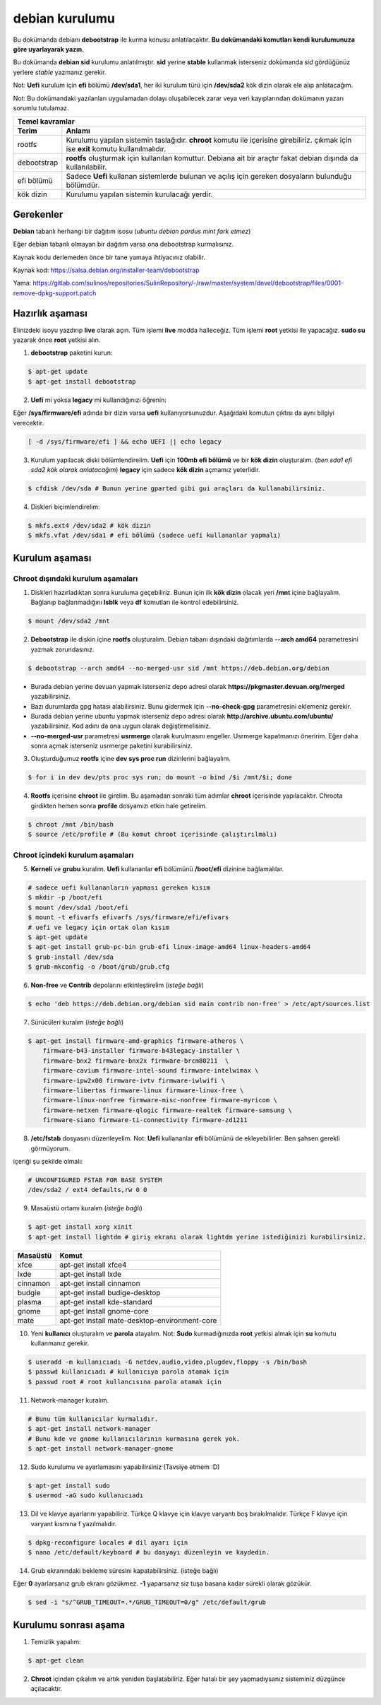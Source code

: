 debian kurulumu
===============

Bu dokümanda debianı **debootstrap** ile kurma konusu anlatılacaktır. **Bu dokümandaki komutları kendi kurulumunuza göre uyarlayarak yazın.**

Bu dokümanda **debian sid** kurulumu anlatılmıştır. **sid** yerine **stable** kullanmak isterseniz dokümanda *sid* gördüğünüz yerlere *stable* yazmanız gerekir.

Not: **Uefi** kurulum için **efi** bölümü **/dev/sda1**, her iki kurulum türü için **/dev/sda2** kök dizin olarak ele alıp anlatacağım.

Not: Bu dokümandaki yazılanları uygulamadan dolayı oluşabilecek zarar veya veri kayıplarından dokümanın yazarı sorumlu tutulamaz.

===========     ========
Temel kavramlar
------------------------
Terim            Anlamı
===========     ========
rootfs          Kurulumu yapılan sistemin taslağıdır. **chroot** komutu ile içerisine girebiliriz. çıkmak için ise **exit** komutu kullanılmalıdır.
debootstrap     **rootfs** oluşturmak için kullanılan komuttur. Debiana ait bir araçtır fakat debian dışında da kullanılabilir.
efi bölümü      Sadece **Uefi** kullanan sistemlerde bulunan ve açılış için gereken dosyaların bulunduğu bölümdür.
kök dizin       Kurulumu yapılan sistemin kurulacağı yerdir.
===========     ========

Gerekenler
^^^^^^^^^^
**Debian** tabanlı herhangi bir dağıtım isosu (*ubuntu debian pardus mint fark etmez*)


Eğer debian tabanlı olmayan bir dağıtım varsa ona debootstrap kurmalısınız. 

Kaynak kodu derlemeden önce bir tane yamaya ihtiyacınız olabilir. 

Kaynak kod: https://salsa.debian.org/installer-team/debootstrap

Yama: https://gitlab.com/sulinos/repositories/SulinRepository/-/raw/master/system/devel/debootstrap/files/0001-remove-dpkg-support.patch


Hazırlık aşaması
^^^^^^^^^^^^^^^^

Elinizdeki isoyu yazdırıp **live** olarak açın. Tüm işlemi **live** modda halleceğiz.
Tüm işlemi **root** yetkisi ile yapacağız. **sudo su** yazarak önce **root** yetkisi alın.


1. **debootstrap** paketini kurun:

.. code-block:: shell

	$ apt-get update
	$ apt-get install debootstrap

2. **Uefi** mi yoksa **legacy** mi kullandığınızı öğrenin:

Eğer **/sys/firmware/efi** adında bir dizin varsa **uefi** kullanıyorsunuzdur. Aşağıdaki komutun çıktısı da aynı bilgiyi verecektir.

.. code-block:: shell

	[ -d /sys/firmware/efi ] && echo UEFI || echo legacy

3. Kurulum yapılacak diski bölümlendirelim. **Uefi** için **100mb efi bölümü** ve bir **kök dizin** oluşturalım. (*ben sda1 efi sda2 kök olarak anlatacağım*) **legacy** için sadece **kök dizin** açmamız yeterlidir.

.. code-block:: shell

	$ cfdisk /dev/sda # Bunun yerine gparted gibi gui araçları da kullanabilirsiniz.

4. Diskleri biçimlendirelim:

.. code-block:: shell

	$ mkfs.ext4 /dev/sda2 # kök dizin
	$ mkfs.vfat /dev/sda1 # efi bölümü (sadece uefi kullananlar yapmalı)

Kurulum aşaması
^^^^^^^^^^^^^^^

Chroot dışındaki kurulum aşamaları
*****************************************

1. Diskleri hazırladıktan sonra kuruluma geçebiliriz. Bunun için ilk **kök dizin** olacak yeri **/mnt** içine bağlayalım. Bağlanıp bağlanmadığını **lsblk** veya **df** komutları ile kontrol edebilirsiniz.

.. code-block:: shell

	$ mount /dev/sda2 /mnt

2. **Debootstrap** ile diskin içine **rootfs** oluşturalım. Debian tabanı dışındaki dağıtımlarda **--arch amd64** parametresini yazmak zorundasınız.

.. code-block:: shell

	$ debootstrap --arch amd64 --no-merged-usr sid /mnt https://deb.debian.org/debian

* Burada debian yerine devuan yapmak isterseniz depo adresi olarak **https://pkgmaster.devuan.org/merged** yazabilirsiniz.
* Bazı durumlarda gpg hatası alabilirsiniz. Bunu gidermek için **--no-check-gpg** parametresini eklemeniz gerekir.
* Burada debian yerine ubuntu yapmak isterseniz depo adresi olarak **http://archive.ubuntu.com/ubuntu/** yazabilirsiniz. Kod adını da ona uygun olarak değiştirmelisiniz.
* **--no-merged-usr** parametresi **usrmerge** olarak kurulmasını engeller. Usrmerge kapatmanızı öneririm. Eğer daha sonra açmak isterseniz usrmerge paketini kurabilirsiniz.

3. Oluşturduğumuz **rootfs** içine **dev sys proc run** dizinlerini bağlayalım.

.. code-block:: shell

        $ for i in dev dev/pts proc sys run; do mount -o bind /$i /mnt/$i; done

4. **Rootfs** içerisine **chroot** ile girelim. Bu aşamadan sonraki tüm adımlar **chroot** içerisinde yapılacaktır. Chroota girdikten hemen sonra **profile** dosyamızı etkin hale getirelim. 

.. code-block:: shell

	$ chroot /mnt /bin/bash
	$ source /etc/profile # (Bu komut chroot içerisinde çalıştırılmalı)

Chroot içindeki kurulum aşamaları
*********************************

5. **Kerneli** ve **grubu** kuralım. **Uefi** kullananlar **efi** bölümünü **/boot/efi** dizinine bağlamalılar.

.. code-block:: shell

	# sadece uefi kullananların yapması gereken kısım
	$ mkdir -p /boot/efi
	$ mount /dev/sda1 /boot/efi
	$ mount -t efivarfs efivarfs /sys/firmware/efi/efivars
	# uefi ve legacy için ortak olan kısım
	$ apt-get update
	$ apt-get install grub-pc-bin grub-efi linux-image-amd64 linux-headers-amd64
	$ grub-install /dev/sda
	$ grub-mkconfig -o /boot/grub/grub.cfg

6. **Non-free** ve **Contrib** depolarını etkinleştirelim (*isteğe bağlı*)

.. code-block:: shell

	$ echo 'deb https://deb.debian.org/debian sid main contrib non-free' > /etc/apt/sources.list

7. Sürücüleri kuralım (*isteğe bağlı*)

.. code-block:: shell

	$ apt-get install firmware-amd-graphics firmware-atheros \
	    firmware-b43-installer firmware-b43legacy-installer \
	    firmware-bnx2 firmware-bnx2x firmware-brcm80211  \
	    firmware-cavium firmware-intel-sound firmware-intelwimax \
	    firmware-ipw2x00 firmware-ivtv firmware-iwlwifi \
	    firmware-libertas firmware-linux firmware-linux-free \
	    firmware-linux-nonfree firmware-misc-nonfree firmware-myricom \
	    firmware-netxen firmware-qlogic firmware-realtek firmware-samsung \
	    firmware-siano firmware-ti-connectivity firmware-zd1211

8. **/etc/fstab** dosyasını düzenleyelim. Not: **Uefi** kullananlar **efi** bölümünü de ekleyebilirler. Ben şahsen gerekli görmüyorum.

içeriği şu şekilde olmalı:

.. code-block:: shell

	# UNCONFIGURED FSTAB FOR BASE SYSTEM
	/dev/sda2 / ext4 defaults,rw 0 0

9. Masaüstü ortamı kuralım (*isteğe bağlı*)

.. code-block:: shell

	$ apt-get install xorg xinit
	$ apt-get install lightdm # giriş ekranı olarak lightdm yerine istediğinizi kurabilirsiniz.

========     =====
Masaüstü     Komut
========     =====
xfce         apt-get install xfce4
lxde         apt-get install lxde
cinnamon     apt-get install cinnamon
budgie       apt-get install budige-desktop
plasma       apt-get install kde-standard
gnome        apt-get install gnome-core
mate         apt-get install mate-desktop-environment-core
========     =====

10. Yeni **kullanıcı** oluşturalım ve **parola** atayalım. Not: **Sudo** kurmadığınızda **root** yetkisi almak için **su** komutu kullanmanız gerekir. 

.. code-block:: shell

	$ useradd -m kullanıcıadı -G netdev,audio,video,plugdev,floppy -s /bin/bash
	$ passwd kullanıcıadı # kullanıcıya parola atamak için
	$ passwd root # root kullancısına parola atamak için

11. Network-manager kuralım.

.. code-block:: shell

	# Bunu tüm kullanıcılar kurmalıdır.
	$ apt-get install network-manager
	# Bunu kde ve gnome kullanıcılarının kurmasına gerek yok.
	$ apt-get install network-manager-gnome

12. Sudo kurulumu ve ayarlamasını yapabilirsiniz (Tavsiye etmem :D)

.. code-block:: shell

	$ apt-get install sudo
	$ usermod -aG sudo kullanıcıadı

13. Dil ve klavye ayarlarını yapabiliriz. Türkçe Q klavye için klavye varyantı boş bırakılmalıdır. Türkçe F klavye için varyant kısmına f yazılmalıdır.

.. code-block:: shell

	$ dpkg-reconfigure locales # dil ayarı için
	$ nano /etc/default/keyboard # bu dosyayı düzenleyin ve kaydedin.

14. Grub ekranındaki bekleme süresini kapatabilirsiniz. (isteğe bağlı)

Eğer **0** ayarlarsanız grub ekranı gözükmez. **-1** yaparsanız siz tuşa basana kadar sürekli olarak gözükür.

.. code-block:: shell

	$ sed -i "s/^GRUB_TIMEOUT=.*/GRUB_TIMEOUT=0/g" /etc/default/grub

Kurulumu sonrası aşama
^^^^^^^^^^^^^^^^^^^^^^

1. Temizlik yapalım:

.. code-block:: shell

	$ apt-get clean

2. **Chroot** içinden çıkalım ve artık yeniden başlatabiliriz. Eğer hatalı bir şey yapmadıysanız sisteminiz düzgünce açılacaktır.

